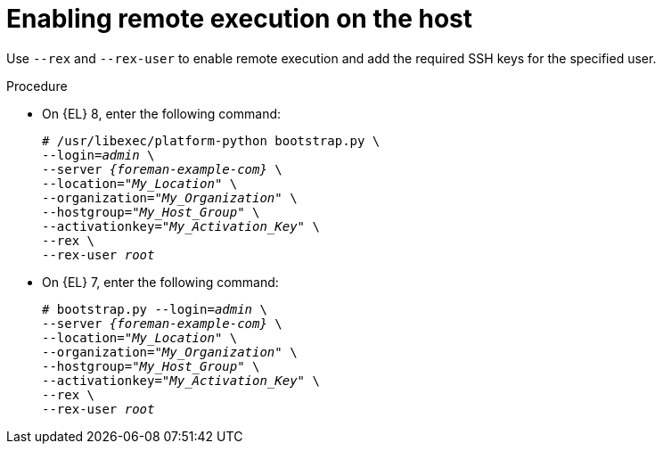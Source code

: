 :_mod-docs-content-type: PROCEDURE

[id="Enabling_Remote_Execution_on_the_Host_{context}"]
= Enabling remote execution on the host

Use `--rex` and `--rex-user` to enable remote execution and add the required SSH keys for the specified user.

.Procedure
* On {EL} 8, enter the following command:
+
[options="nowrap", subs="+quotes,verbatim,attributes"]
----
# /usr/libexec/platform-python bootstrap.py \
--login=_admin_ \
--server _{foreman-example-com}_ \
--location="_My_Location_" \
--organization="_My_Organization_" \
--hostgroup="_My_Host_Group_" \
--activationkey="_My_Activation_Key_" \
--rex \
--rex-user _root_
----

* On {EL} 7, enter the following command:
+
[options="nowrap", subs="+quotes,verbatim,attributes"]
----
# bootstrap.py --login=_admin_ \
--server _{foreman-example-com}_ \
--location="_My_Location_" \
--organization="_My_Organization_" \
--hostgroup="_My_Host_Group_" \
--activationkey="_My_Activation_Key_" \
--rex \
--rex-user _root_
----
